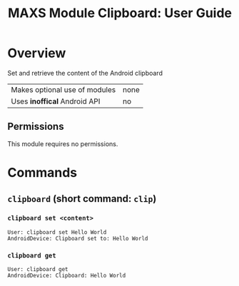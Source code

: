#+TITLE:        MAXS Module Clipboard: User Guide
#+AUTHOR:       Florian Schmaus
#+EMAIL:        flo@geekplace.eu
#+OPTIONS:      author:nil
#+STARTUP:      noindent

* Overview

Set and retrieve the content of the Android clipboard

| Makes optional use of modules | none |
| Uses *inoffical* Android API  | no   |

** Permissions

This module requires no permissions.

* Commands

** =clipboard= (short command: =clip=)

*** =clipboard set <content>=

#+BEGIN_SRC
User: clipboard set Hello World
AndroidDevice: Clipboard set to: Hello World
#+END_SRC

*** =clipboard get=

#+BEGIN_SRC
User: clipboard get
AndroidDevice: Clipboard: Hello World
#+END_SRC
